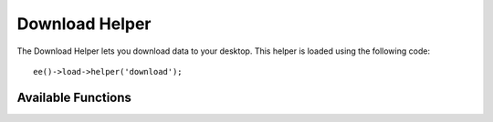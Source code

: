 ###############
Download Helper
###############

.. highlight:: php

The Download Helper lets you download data to your desktop. This helper is loaded using the following code::

	ee()->load->helper('download');


*******************
Available Functions
*******************

.. function:: force_download([$filename = ''[, $data = ''[, $set_mime = FALSE]]])

	:param	string	$filename: Filename
	:param	mixed	$data: File contents
	:param	bool	$set_mime: Whether to try to send the actual MIME type
	:rtype:	void

	Generates server headers which force data to be downloaded to your desktop. Useful with file downloads. The first parameter is the **name you want the downloaded file to be named**, the second parameter is the file data.

	If you set the second parameter to NULL and ``$filename`` is an existing, readable file path, then its content will be read instead.

	If you set the third parameter to boolean TRUE, then the actual file MIME type (based on the filename extension) will be sent, so that if your browser has a handler for that type - it can use it.

	Example::

		$data = 'Here is some text!';
		$name = 'mytext.txt';
		force_download($name, $data);

	If you want to download an existing file from your server you'll need to do the following::

		// Contents of photo.jpg will be automatically read
		force_download('/path/to/photo.jpg', NULL);
